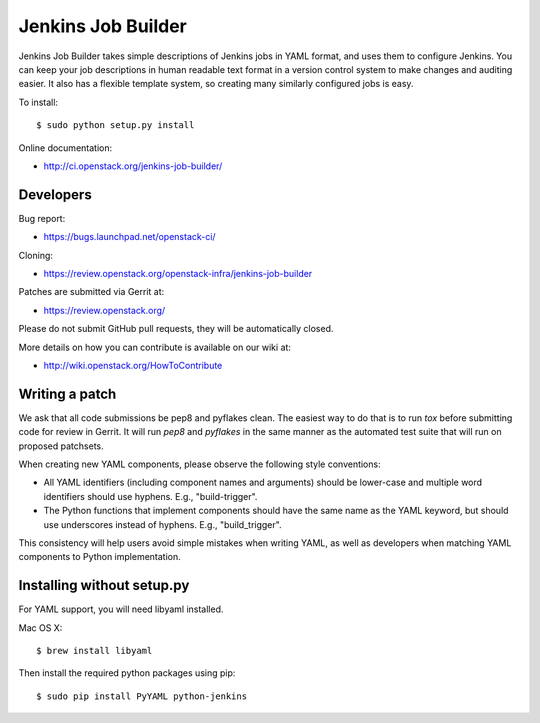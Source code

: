 ===================
Jenkins Job Builder
===================

Jenkins Job Builder takes simple descriptions of Jenkins jobs in YAML format,
and uses them to configure Jenkins. You can keep your job descriptions in human
readable text format in a version control system to make changes and auditing
easier. It also has a flexible template system, so creating many similarly
configured jobs is easy.

To install::

    $ sudo python setup.py install

Online documentation:

* http://ci.openstack.org/jenkins-job-builder/

Developers
==========
Bug report:

* https://bugs.launchpad.net/openstack-ci/

Cloning:

* https://review.openstack.org/openstack-infra/jenkins-job-builder

Patches are submitted via Gerrit at:

* https://review.openstack.org/

Please do not submit GitHub pull requests, they will be automatically closed.

More details on how you can contribute is available on our wiki at:

* http://wiki.openstack.org/HowToContribute

Writing a patch
===============

We ask that all code submissions be pep8 and pyflakes clean.  The
easiest way to do that is to run `tox` before submitting code for
review in Gerrit.  It will run `pep8` and `pyflakes` in the same
manner as the automated test suite that will run on proposed
patchsets.

When creating new YAML components, please observe the following style
conventions:

* All YAML identifiers (including component names and arguments)
  should be lower-case and multiple word identifiers should use
  hyphens.  E.g., "build-trigger".
* The Python functions that implement components should have the same
  name as the YAML keyword, but should use underscores instead of
  hyphens. E.g., "build_trigger".

This consistency will help users avoid simple mistakes when writing
YAML, as well as developers when matching YAML components to Python
implementation.

Installing without setup.py
===========================

For YAML support, you will need libyaml installed.

Mac OS X::

    $ brew install libyaml

Then install the required python packages using pip::

    $ sudo pip install PyYAML python-jenkins
